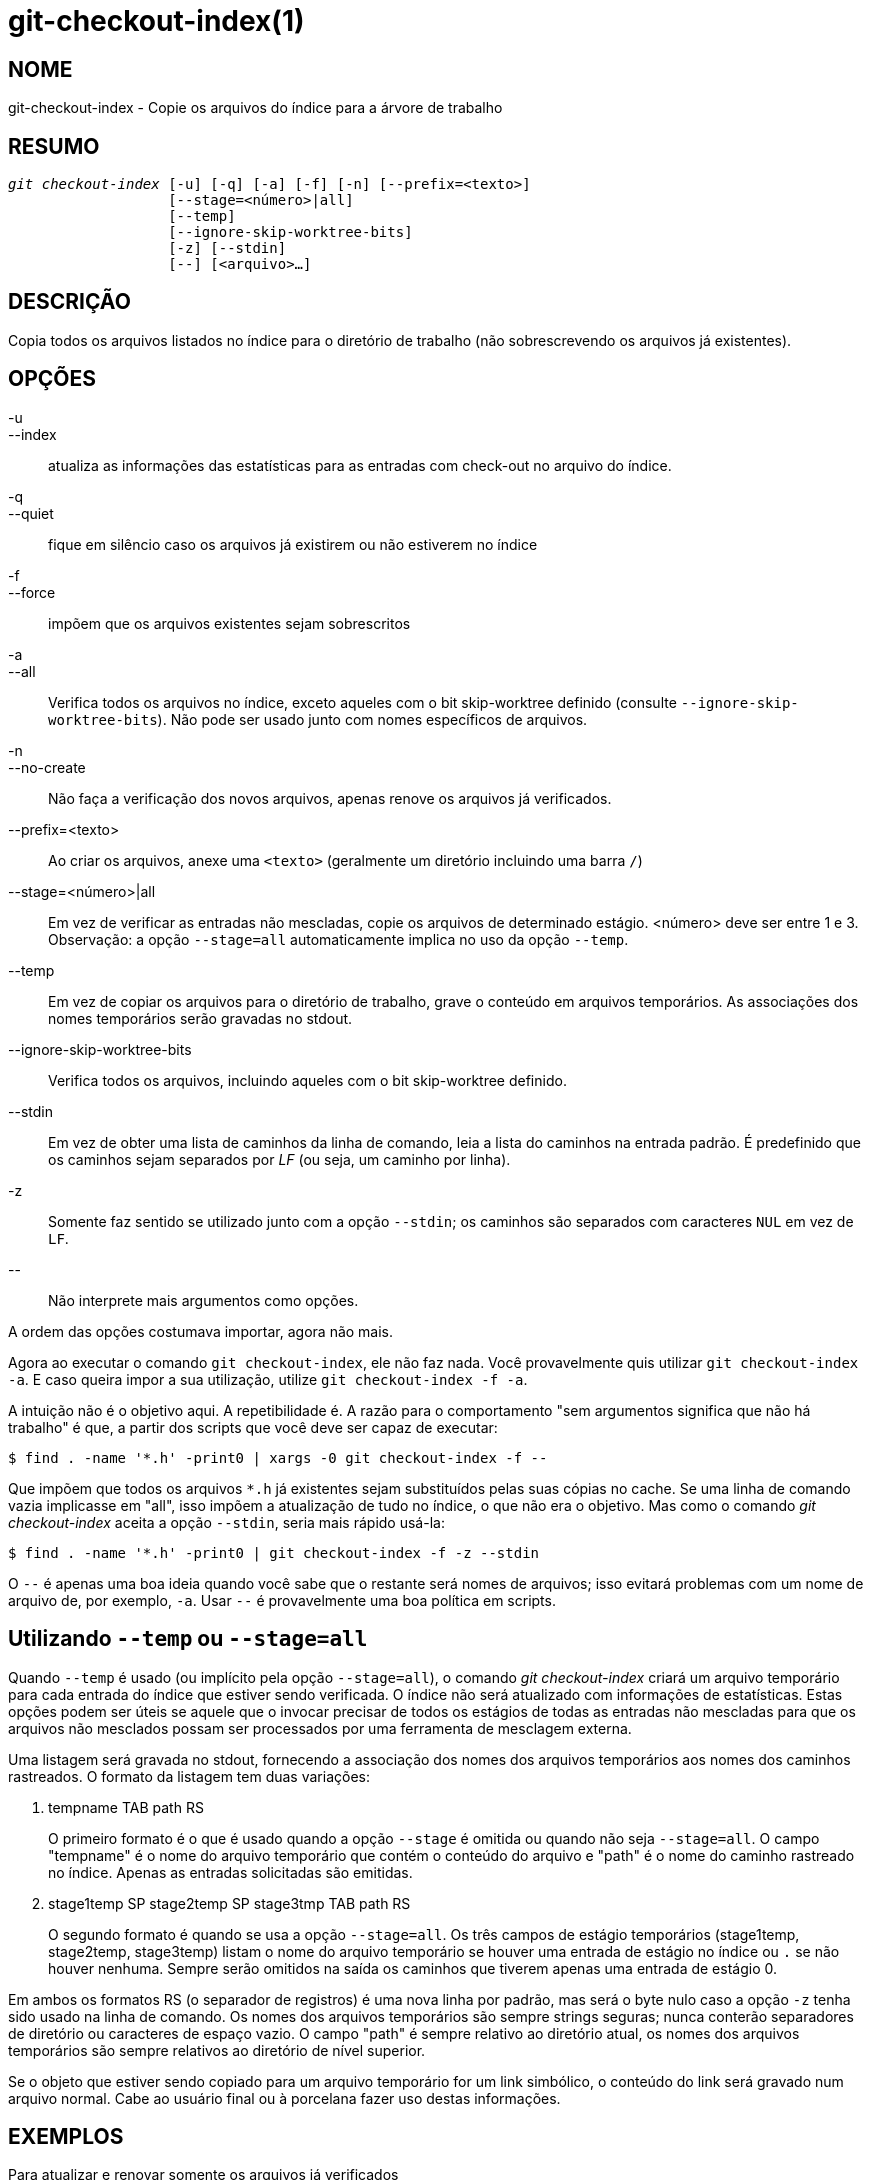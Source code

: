 git-checkout-index(1)
=====================

NOME
----
git-checkout-index - Copie os arquivos do índice para a árvore de trabalho


RESUMO
------
[verse]
'git checkout-index' [-u] [-q] [-a] [-f] [-n] [--prefix=<texto>]
		   [--stage=<número>|all]
		   [--temp]
		   [--ignore-skip-worktree-bits]
		   [-z] [--stdin]
		   [--] [<arquivo>...]

DESCRIÇÃO
---------
Copia todos os arquivos listados no índice para o diretório de trabalho (não sobrescrevendo os arquivos já existentes).

OPÇÕES
------
-u::
--index::
	atualiza as informações das estatísticas para as entradas com check-out no arquivo do índice.

-q::
--quiet::
	fique em silêncio caso os arquivos já existirem ou não estiverem no índice

-f::
--force::
	impõem que os arquivos existentes sejam sobrescritos

-a::
--all::
	Verifica todos os arquivos no índice, exceto aqueles com o bit skip-worktree definido (consulte `--ignore-skip-worktree-bits`). Não pode ser usado junto com nomes específicos de arquivos.

-n::
--no-create::
	Não faça a verificação dos novos arquivos, apenas renove os arquivos já verificados.

--prefix=<texto>::
	Ao criar os arquivos, anexe uma `<texto>` (geralmente um diretório incluindo uma barra `/`)

--stage=<número>|all::
	Em vez de verificar as entradas não mescladas, copie os arquivos de determinado estágio. <número> deve ser entre 1 e 3. Observação: a opção `--stage=all` automaticamente implica no uso da opção `--temp`.

--temp::
	Em vez de copiar os arquivos para o diretório de trabalho, grave o conteúdo em arquivos temporários. As associações dos nomes temporários serão gravadas no stdout.

--ignore-skip-worktree-bits::
	Verifica todos os arquivos, incluindo aqueles com o bit skip-worktree definido.

--stdin::
	Em vez de obter uma lista de caminhos da linha de comando, leia a lista do caminhos na entrada padrão. É predefinido que os caminhos sejam separados por 'LF' (ou seja, um caminho por linha).

-z::
	Somente faz sentido se utilizado junto com a opção `--stdin`; os caminhos são separados com caracteres `NUL` em vez de `LF`.

\--::
	Não interprete mais argumentos como opções.

A ordem das opções costumava importar, agora não mais.

Agora ao executar o comando `git checkout-index`, ele não faz nada. Você provavelmente quis utilizar `git checkout-index -a`. E caso queira impor a sua utilização, utilize `git checkout-index -f -a`.

A intuição não é o objetivo aqui. A repetibilidade é. A razão para o comportamento "sem argumentos significa que não há trabalho" é que, a partir dos scripts que você deve ser capaz de executar:

----------------
$ find . -name '*.h' -print0 | xargs -0 git checkout-index -f --
----------------

Que impõem que todos os arquivos `*.h` já existentes sejam substituídos pelas suas cópias no cache. Se uma linha de comando vazia implicasse em "all", isso impõem a atualização de tudo no índice, o que não era o objetivo. Mas como o comando 'git checkout-index' aceita a opção `--stdin`, seria mais rápido usá-la:

----------------
$ find . -name '*.h' -print0 | git checkout-index -f -z --stdin
----------------

O `--` é apenas uma boa ideia quando você sabe que o restante será nomes de arquivos; isso evitará problemas com um nome de arquivo de, por exemplo, `-a`. Usar `--` é provavelmente uma boa política em scripts.


Utilizando `--temp` ou `--stage=all`
------------------------------------
Quando `--temp` é usado (ou implícito pela opção `--stage=all`), o comando 'git checkout-index' criará um arquivo temporário para cada entrada do índice que estiver sendo verificada. O índice não será atualizado com informações de estatísticas. Estas opções podem ser úteis se aquele que o invocar precisar de todos os estágios de todas as entradas não mescladas para que os arquivos não mesclados possam ser processados por uma ferramenta de mesclagem externa.

Uma listagem será gravada no stdout, fornecendo a associação dos nomes dos arquivos temporários aos nomes dos caminhos rastreados. O formato da listagem tem duas variações:

    . tempname TAB path RS
+
O primeiro formato é o que é usado quando a opção `--stage` é omitida ou quando não seja `--stage=all`. O campo "tempname" é o nome do arquivo temporário que contém o conteúdo do arquivo e "path" é o nome do caminho rastreado no índice. Apenas as entradas solicitadas são emitidas.

    . stage1temp SP stage2temp SP stage3tmp TAB path RS
+
O segundo formato é quando se usa a opção `--stage=all`. Os três campos de estágio temporários (stage1temp, stage2temp, stage3temp) listam o nome do arquivo temporário se houver uma entrada de estágio no índice ou `.` se não houver nenhuma. Sempre serão omitidos na saída os caminhos que tiverem apenas uma entrada de estágio 0.

Em ambos os formatos RS (o separador de registros) é uma nova linha por padrão, mas será o byte nulo caso a opção `-z` tenha sido usado na linha de comando. Os nomes dos arquivos temporários são sempre strings seguras; nunca conterão separadores de diretório ou caracteres de espaço vazio. O campo "path" é sempre relativo ao diretório atual, os nomes dos arquivos temporários são sempre relativos ao diretório de nível superior.

Se o objeto que estiver sendo copiado para um arquivo temporário for um link simbólico, o conteúdo do link será gravado num arquivo normal. Cabe ao usuário final ou à porcelana fazer uso destas informações.


EXEMPLOS
--------
Para atualizar e renovar somente os arquivos já verificados::
+
----------------
$ git checkout-index -n -f -a && git update-index --ignore-missing --refresh
----------------

Utilizando 'git checkout-index' para "exportar uma árvore inteira"::
	A capacidade do prefixo basicamente torna trivial o uso do comando 'git checkout-index' como uma função "exportar como árvore". Basta ler a árvore desejada no índice e fazer isso:
+
----------------
$ git checkout-index --prefix=git-export-dir/ -a
----------------
+
O comando `git checkout-index` irá "exportar" o índice para um determinado diretório.
+
O "/" no final é importante. O nome exportado é literalmente prefixado com a string definida. Compare isso com o exemplo a seguir.

Exportar os arquivos com um prefixo::
+
----------------
$ git checkout-index --prefix=.merged- Makefile
----------------
+
Verifica se a cópia disponível no cache do `Makefile` está no arquivo `.merged-Makefile`.

GIT
---
Parte do conjunto linkgit:git[1]
